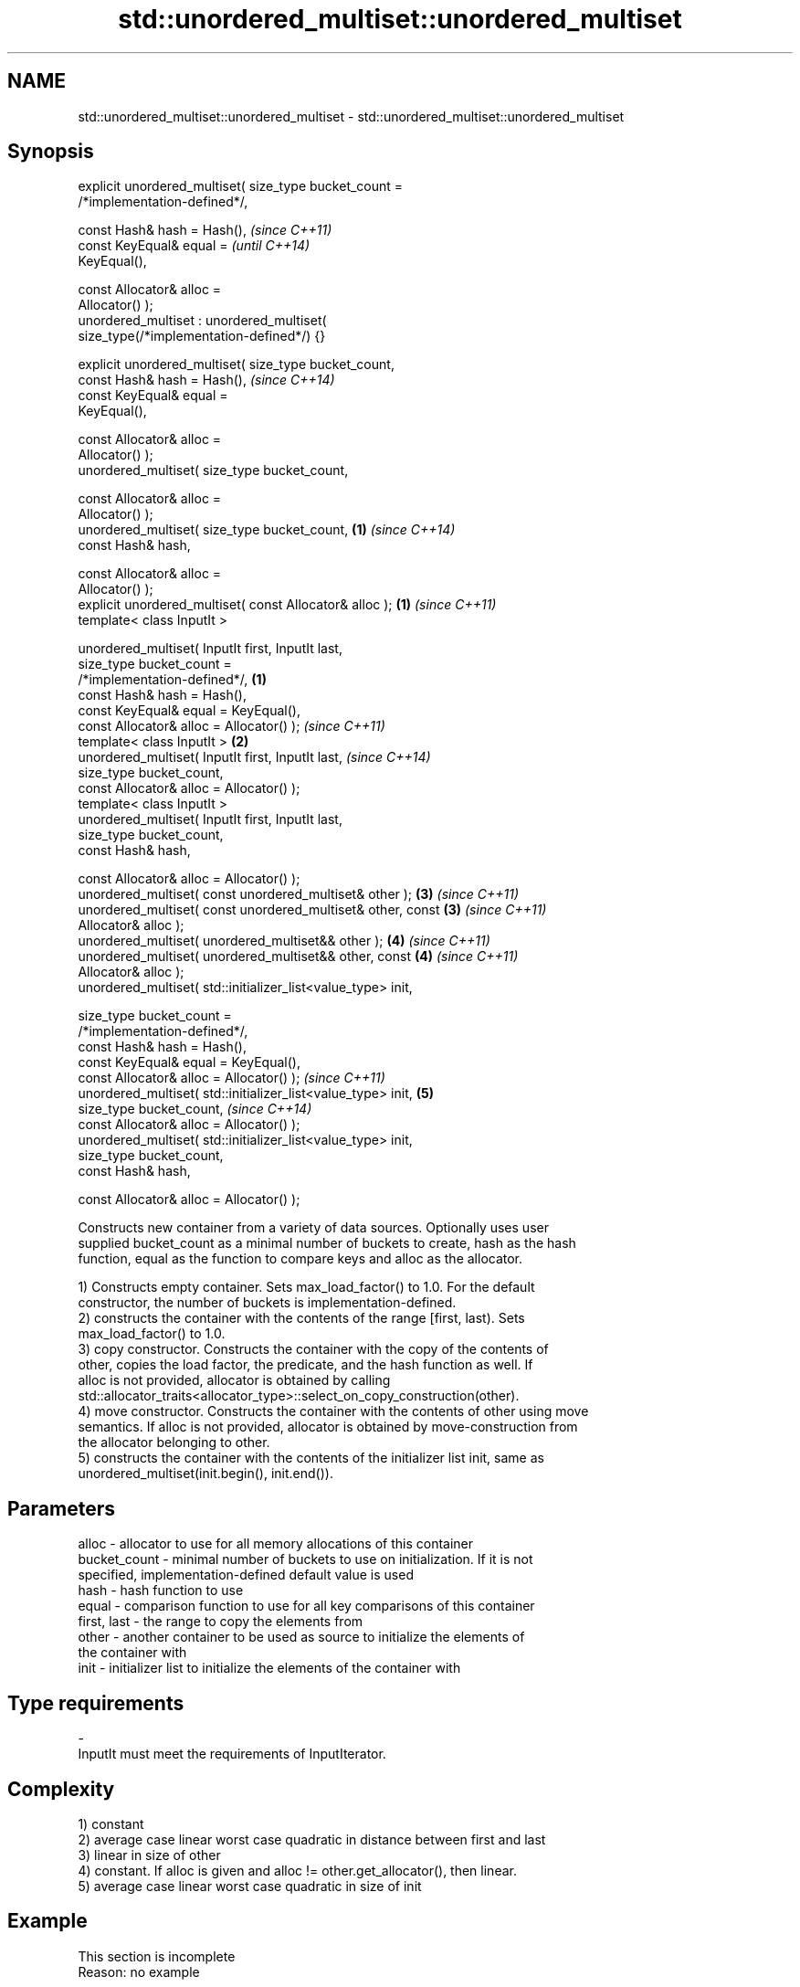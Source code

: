 .TH std::unordered_multiset::unordered_multiset 3 "Nov 25 2015" "2.0 | http://cppreference.com" "C++ Standard Libary"
.SH NAME
std::unordered_multiset::unordered_multiset \- std::unordered_multiset::unordered_multiset

.SH Synopsis
   explicit unordered_multiset( size_type bucket_count =
   /*implementation-defined*/,

                                const Hash& hash = Hash(),                \fI(since C++11)\fP
                                const KeyEqual& equal =                   \fI(until C++14)\fP
   KeyEqual(),

                                const Allocator& alloc =
   Allocator() );
   unordered_multiset : unordered_multiset(
   size_type(/*implementation-defined*/) {}

   explicit unordered_multiset( size_type bucket_count,
                                const Hash& hash = Hash(),                \fI(since C++14)\fP
                                const KeyEqual& equal =
   KeyEqual(),

                                const Allocator& alloc =
   Allocator() );
   unordered_multiset( size_type bucket_count,

                                const Allocator& alloc =
   Allocator() );
   unordered_multiset( size_type bucket_count,                        \fB(1)\fP \fI(since C++14)\fP
                                const Hash& hash,

                                const Allocator& alloc =
   Allocator() );
   explicit unordered_multiset( const Allocator& alloc );             \fB(1)\fP \fI(since C++11)\fP
   template< class InputIt >

   unordered_multiset( InputIt first, InputIt last,
                       size_type bucket_count =
   /*implementation-defined*/,                                    \fB(1)\fP
                       const Hash& hash = Hash(),
                       const KeyEqual& equal = KeyEqual(),
                       const Allocator& alloc = Allocator() );            \fI(since C++11)\fP
   template< class InputIt >                                          \fB(2)\fP
   unordered_multiset( InputIt first, InputIt last,                       \fI(since C++14)\fP
                       size_type bucket_count,
                       const Allocator& alloc = Allocator() );
   template< class InputIt >
   unordered_multiset( InputIt first, InputIt last,
                       size_type bucket_count,
                       const Hash& hash,

                       const Allocator& alloc = Allocator() );
   unordered_multiset( const unordered_multiset& other );             \fB(3)\fP \fI(since C++11)\fP
   unordered_multiset( const unordered_multiset& other, const         \fB(3)\fP \fI(since C++11)\fP
   Allocator& alloc );
   unordered_multiset( unordered_multiset&& other );                  \fB(4)\fP \fI(since C++11)\fP
   unordered_multiset( unordered_multiset&& other, const              \fB(4)\fP \fI(since C++11)\fP
   Allocator& alloc );
   unordered_multiset( std::initializer_list<value_type> init,

                       size_type bucket_count =
   /*implementation-defined*/,
                       const Hash& hash = Hash(),
                       const KeyEqual& equal = KeyEqual(),
                       const Allocator& alloc = Allocator() );            \fI(since C++11)\fP
   unordered_multiset( std::initializer_list<value_type> init,        \fB(5)\fP
                       size_type bucket_count,                            \fI(since C++14)\fP
                       const Allocator& alloc = Allocator() );
   unordered_multiset( std::initializer_list<value_type> init,
                       size_type bucket_count,
                       const Hash& hash,

                       const Allocator& alloc = Allocator() );

   Constructs new container from a variety of data sources. Optionally uses user
   supplied bucket_count as a minimal number of buckets to create, hash as the hash
   function, equal as the function to compare keys and alloc as the allocator.

   1) Constructs empty container. Sets max_load_factor() to 1.0. For the default
   constructor, the number of buckets is implementation-defined.
   2) constructs the container with the contents of the range [first, last). Sets
   max_load_factor() to 1.0.
   3) copy constructor. Constructs the container with the copy of the contents of
   other, copies the load factor, the predicate, and the hash function as well. If
   alloc is not provided, allocator is obtained by calling
   std::allocator_traits<allocator_type>::select_on_copy_construction(other).
   4) move constructor. Constructs the container with the contents of other using move
   semantics. If alloc is not provided, allocator is obtained by move-construction from
   the allocator belonging to other.
   5) constructs the container with the contents of the initializer list init, same as
   unordered_multiset(init.begin(), init.end()).

.SH Parameters

   alloc        - allocator to use for all memory allocations of this container
   bucket_count - minimal number of buckets to use on initialization. If it is not
                  specified, implementation-defined default value is used
   hash         - hash function to use
   equal        - comparison function to use for all key comparisons of this container
   first, last  - the range to copy the elements from
   other        - another container to be used as source to initialize the elements of
                  the container with
   init         - initializer list to initialize the elements of the container with
.SH Type requirements
   -
   InputIt must meet the requirements of InputIterator.

.SH Complexity

   1) constant
   2) average case linear worst case quadratic in distance between first and last
   3) linear in size of other
   4) constant. If alloc is given and alloc != other.get_allocator(), then linear.
   5) average case linear worst case quadratic in size of init

.SH Example

    This section is incomplete
    Reason: no example

.SH See also

   operator= assigns values to the container
             \fI(public member function)\fP 

.SH Category:

     * Todo no example
